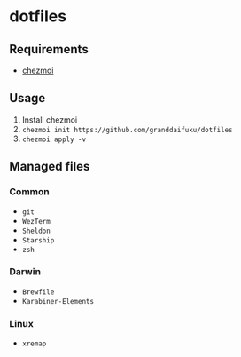 * dotfiles

** Requirements
- [[https://github.com/twpayne/chezmoi][chezmoi]]

** Usage
1. Install chezmoi
2. ~chezmoi init https://github.com/granddaifuku/dotfiles~
3. ~chezmoi apply -v~

** Managed files

*** Common
- ~git~
- ~WezTerm~
- ~Sheldon~
- ~Starship~
- ~zsh~

*** Darwin
- ~Brewfile~
- ~Karabiner-Elements~

*** Linux
- ~xremap~

